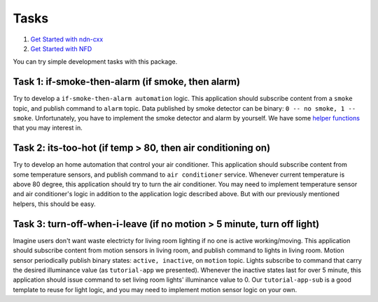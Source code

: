 Tasks
============

#. `Get Started with ndn-cxx`_
#. `Get Started with NFD`_

.. _Get Started with ndn-cxx: https://named-data.net/doc/ndn-cxx/current/INSTALL.html
.. _Get Started with NFD: https://named-data.net/doc/NFD/current/INSTALL.html

You can try simple development tasks with this package.

Task 1: if-smoke-then-alarm (if smoke,  then alarm)
--------------
Try to develop a ``if-smoke-then-alarm automation`` logic.
This application should subscribe content from a ``smoke`` topic, and publish command to ``alarm`` topic.
Data published by smoke detector can be binary: ``0 -- no smoke, 1 -- smoke``.
Unfortunately, you have to implement the smoke detector and alarm by yourself.
We have some `helper functions`_ that you may interest in.

.. _helper functions: https://github.com/shsssc/ndn-lite-mock-utils 

Task 2: its-too-hot (if temp > 80, then air conditioning on)
--------------
Try to develop an home automation that control your air conditioner.
This application should subscribe content from some temperature sensors, and publish command to ``air conditioner`` service.
Whenever current temperature is above 80 degree, this application should try to turn the air conditioner.
You may need to implement temperature sensor and air conditioner's logic in addition to the application logic described above.
But with our previously mentioned helpers, this should be easy.

Task 3: turn-off-when-i-leave (if no motion > 5 minute, turn off light)
-------------
Imagine users don't want waste electricty for living room lighting if no one is active working/moving.
This application should subscribe content from motion sensors in living room, and publish command to lights in living room.
Motion sensor periodically publish binary states: ``active, inactive``, on ``motion`` topic. 
Lights subscribe to command that carry the desired illuminance value (as ``tutorial-app`` we presented).
Whenever the inactive states last for over 5 minute, this application should issue command to set living room lights' illuminance value to 0.
Our ``tutorial-app-sub`` is a good template to reuse for light logic, and you may need to implement motion sensor logic on your own.